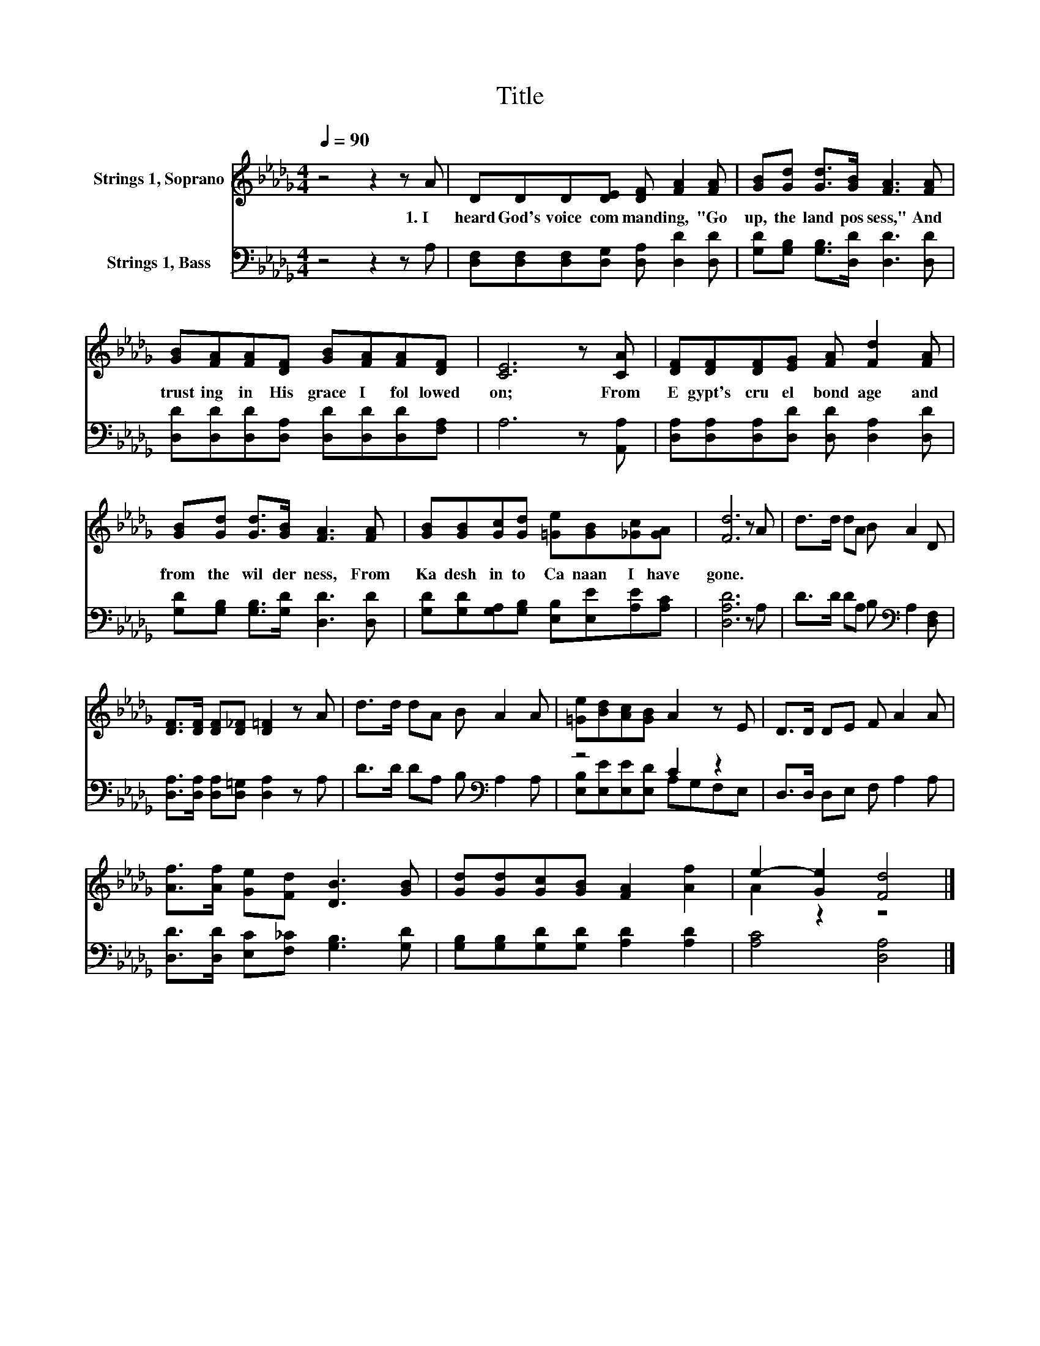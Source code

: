 X:1
T:Title
%%score ( 1 2 ) ( 3 4 )
L:1/8
Q:1/4=90
M:4/4
K:Db
V:1 treble nm="Strings 1, Soprano"
V:2 treble 
V:3 bass nm="Strings 1, Bass"
V:4 bass 
V:1
 z4 z2 z A | DDD[DE] [DF] [FA]2 [FA] | [GB][Gd] [Gd]>[GB] [FA]3 [FA] | %3
w: 1.~I~|heard~ God's~ voice~ com mand ing,~ "Go~|up,~ the~ land~ pos sess,"~ And~|
 [GB][FA][FA][DF] [GB][FA][FA][DF] | [CE]6 z [CA] | [DF][DF][DF][EG] [FA] [Fd]2 [FA] | %6
w: trust ing~ in~ His~ grace~ I~ fol lowed~|on;~ From~|E gypt's~ cru el~ bond age~ and~|
 [GB][Gd] [Gd]>[GB] [FA]3 [FA] | [GB][GB][Gc][Gd] [=Ge][GB][_Gc][GA] | [Fd]6 z A | d>d dA B A2 D | %10
w: from~ the~ wil der ness,~ From~|Ka desh~ in to~ Ca naan~ I~ have~|gone.~ *||
 [DF]>[DF] [DF][D_F] [D=F]2 z A | d>d dA B A2 A | [=Ge][Bd][Ac][GB] A2 z E | D>D DE F A2 A | %14
w: ||||
 [Af]>[Af] [Ge][Fd] [DB]3 [GB] | [Gd][Gd][Gc][GB] [FA]2 [Af]2 | e2- [Ge]2 [Fd]4 |] %17
w: |||
V:2
 x8 | x8 | x8 | x8 | x8 | x8 | x8 | x8 | x8 | x8 | x8 | x8 | x8 | x8 | x8 | x8 | A2 z2 z4 |] %17
V:3
 z4 z2 z A, | [D,F,][D,F,][D,F,][D,G,] [D,A,] [D,D]2 [D,D] | %2
 [G,D][G,B,] [G,B,]>[D,D] [D,D]3 [D,D] | [D,D][D,D][D,D][D,A,] [D,D][D,D][D,D][F,A,] | %4
 A,6 z [A,,A,] | [D,A,][D,A,][D,A,][D,D] [D,D] [D,A,]2 [D,D] | %6
 [G,D][G,B,] [G,B,]>[G,D] [D,D]3 [D,D] | [G,D][G,D][G,A,][G,B,] [E,B,][E,E][A,E][A,C] | %8
 [D,A,D]6 z A, | D>D DA, B,[K:bass] A,2 [D,F,] | [D,A,]>[D,A,] [D,A,][D,=G,] [D,A,]2 z A, | %11
 D>D DA, B,[K:bass] A,2 A, | z4 C2 z2 | D,>D, D,E, F, A,2 A, | %14
 [D,D]>[D,D] [E,C][F,_C] [G,B,]3 [G,D] | [G,B,][G,B,][G,D][G,D] [A,D]2 [A,D]2 | [A,C]4 [D,A,]4 |] %17
V:4
 x8 | x8 | x8 | x8 | x8 | x8 | x8 | x8 | x8 | x5[K:bass] x3 | x8 | x5[K:bass] x3 | %12
 [E,B,][E,E][E,E][E,D] A,G,F,E, | x8 | x8 | x8 | x8 |] %17


